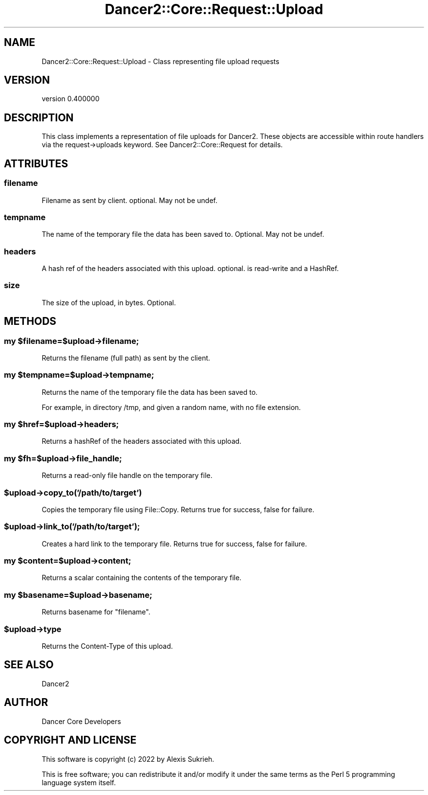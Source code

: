 .\" Automatically generated by Pod::Man 4.12 (Pod::Simple 3.40)
.\"
.\" Standard preamble:
.\" ========================================================================
.de Sp \" Vertical space (when we can't use .PP)
.if t .sp .5v
.if n .sp
..
.de Vb \" Begin verbatim text
.ft CW
.nf
.ne \\$1
..
.de Ve \" End verbatim text
.ft R
.fi
..
.\" Set up some character translations and predefined strings.  \*(-- will
.\" give an unbreakable dash, \*(PI will give pi, \*(L" will give a left
.\" double quote, and \*(R" will give a right double quote.  \*(C+ will
.\" give a nicer C++.  Capital omega is used to do unbreakable dashes and
.\" therefore won't be available.  \*(C` and \*(C' expand to `' in nroff,
.\" nothing in troff, for use with C<>.
.tr \(*W-
.ds C+ C\v'-.1v'\h'-1p'\s-2+\h'-1p'+\s0\v'.1v'\h'-1p'
.ie n \{\
.    ds -- \(*W-
.    ds PI pi
.    if (\n(.H=4u)&(1m=24u) .ds -- \(*W\h'-12u'\(*W\h'-12u'-\" diablo 10 pitch
.    if (\n(.H=4u)&(1m=20u) .ds -- \(*W\h'-12u'\(*W\h'-8u'-\"  diablo 12 pitch
.    ds L" ""
.    ds R" ""
.    ds C` ""
.    ds C' ""
'br\}
.el\{\
.    ds -- \|\(em\|
.    ds PI \(*p
.    ds L" ``
.    ds R" ''
.    ds C`
.    ds C'
'br\}
.\"
.\" Escape single quotes in literal strings from groff's Unicode transform.
.ie \n(.g .ds Aq \(aq
.el       .ds Aq '
.\"
.\" If the F register is >0, we'll generate index entries on stderr for
.\" titles (.TH), headers (.SH), subsections (.SS), items (.Ip), and index
.\" entries marked with X<> in POD.  Of course, you'll have to process the
.\" output yourself in some meaningful fashion.
.\"
.\" Avoid warning from groff about undefined register 'F'.
.de IX
..
.nr rF 0
.if \n(.g .if rF .nr rF 1
.if (\n(rF:(\n(.g==0)) \{\
.    if \nF \{\
.        de IX
.        tm Index:\\$1\t\\n%\t"\\$2"
..
.        if !\nF==2 \{\
.            nr % 0
.            nr F 2
.        \}
.    \}
.\}
.rr rF
.\" ========================================================================
.\"
.IX Title "Dancer2::Core::Request::Upload 3"
.TH Dancer2::Core::Request::Upload 3 "2022-03-14" "perl v5.30.1" "User Contributed Perl Documentation"
.\" For nroff, turn off justification.  Always turn off hyphenation; it makes
.\" way too many mistakes in technical documents.
.if n .ad l
.nh
.SH "NAME"
Dancer2::Core::Request::Upload \- Class representing file upload requests
.SH "VERSION"
.IX Header "VERSION"
version 0.400000
.SH "DESCRIPTION"
.IX Header "DESCRIPTION"
This class implements a representation of file uploads for Dancer2.
These objects are accessible within route handlers via the request\->uploads
keyword. See Dancer2::Core::Request for details.
.SH "ATTRIBUTES"
.IX Header "ATTRIBUTES"
.SS "filename"
.IX Subsection "filename"
Filename as sent by client. optional. May not be undef.
.SS "tempname"
.IX Subsection "tempname"
The name of the temporary file the data has been saved to. Optional. May not be undef.
.SS "headers"
.IX Subsection "headers"
A hash ref of the headers associated with this upload. optional. is read-write and a HashRef.
.SS "size"
.IX Subsection "size"
The size of the upload, in bytes. Optional.
.SH "METHODS"
.IX Header "METHODS"
.ie n .SS "my $filename=$upload\->filename;"
.el .SS "my \f(CW$filename\fP=$upload\->filename;"
.IX Subsection "my $filename=$upload->filename;"
Returns the filename (full path) as sent by the client.
.ie n .SS "my $tempname=$upload\->tempname;"
.el .SS "my \f(CW$tempname\fP=$upload\->tempname;"
.IX Subsection "my $tempname=$upload->tempname;"
Returns the name of the temporary file the data has been saved to.
.PP
For example, in directory /tmp, and given a random name, with no file extension.
.ie n .SS "my $href=$upload\->headers;"
.el .SS "my \f(CW$href\fP=$upload\->headers;"
.IX Subsection "my $href=$upload->headers;"
Returns a hashRef of the headers associated with this upload.
.ie n .SS "my $fh=$upload\->file_handle;"
.el .SS "my \f(CW$fh\fP=$upload\->file_handle;"
.IX Subsection "my $fh=$upload->file_handle;"
Returns a read-only file handle on the temporary file.
.ie n .SS "$upload\->copy_to('/path/to/target')"
.el .SS "\f(CW$upload\fP\->copy_to('/path/to/target')"
.IX Subsection "$upload->copy_to('/path/to/target')"
Copies the temporary file using File::Copy. Returns true for success,
false for failure.
.ie n .SS "$upload\->link_to('/path/to/target');"
.el .SS "\f(CW$upload\fP\->link_to('/path/to/target');"
.IX Subsection "$upload->link_to('/path/to/target');"
Creates a hard link to the temporary file. Returns true for success,
false for failure.
.ie n .SS "my $content=$upload\->content;"
.el .SS "my \f(CW$content\fP=$upload\->content;"
.IX Subsection "my $content=$upload->content;"
Returns a scalar containing the contents of the temporary file.
.ie n .SS "my $basename=$upload\->basename;"
.el .SS "my \f(CW$basename\fP=$upload\->basename;"
.IX Subsection "my $basename=$upload->basename;"
Returns basename for \*(L"filename\*(R".
.ie n .SS "$upload\->type"
.el .SS "\f(CW$upload\fP\->type"
.IX Subsection "$upload->type"
Returns the Content-Type of this upload.
.SH "SEE ALSO"
.IX Header "SEE ALSO"
Dancer2
.SH "AUTHOR"
.IX Header "AUTHOR"
Dancer Core Developers
.SH "COPYRIGHT AND LICENSE"
.IX Header "COPYRIGHT AND LICENSE"
This software is copyright (c) 2022 by Alexis Sukrieh.
.PP
This is free software; you can redistribute it and/or modify it under
the same terms as the Perl 5 programming language system itself.
